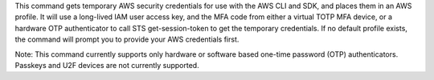 This command gets temporary AWS security credentials for use with the AWS CLI and SDK, and places them in an AWS profile. It will use a long-lived IAM user access key, and the MFA code from either a virtual TOTP MFA device, or a hardware OTP authenticator to call STS get-session-token to get the temporary credentials. If no default profile exists, the command will prompt you to provide your AWS credentials first.

Note: This command currently supports only hardware or software based one-time password (OTP) authenticators. Passkeys and U2F devices are not currently supported.
